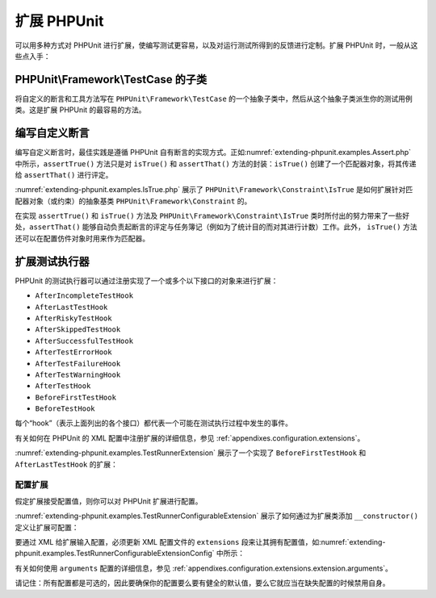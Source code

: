

.. _extending-phpunit:

=================
扩展 PHPUnit
=================

可以用多种方式对 PHPUnit 进行扩展，使编写测试更容易，以及对运行测试所得到的反馈进行定制。扩展 PHPUnit 时，一般从这些点入手：

.. _extending-phpunit.PHPUnit_Framework_TestCase:

PHPUnit\\Framework\\TestCase 的子类
#####################################

将自定义的断言和工具方法写在 ``PHPUnit\Framework\TestCase`` 的一个抽象子类中，然后从这个抽象子类派生你的测试用例类。这是扩展 PHPUnit 的最容易的方法。

.. _extending-phpunit.custom-assertions:

编写自定义断言
#######################

编写自定义断言时，最佳实践是遵循 PHPUnit 自有断言的实现方式。正如\ :numref:`extending-phpunit.examples.Assert.php` 中所示，``assertTrue()`` 方法只是对 ``isTrue()`` 和 ``assertThat()`` 方法的封装：``isTrue()`` 创建了一个匹配器对象，将其传递给 ``assertThat()`` 进行评定。

.. code-block:: php
    :caption: PHPUnit\\Framework\\Assert 类的 assertTrue() 和 isTrue() 方法
    :name: extending-phpunit.examples.Assert.php

    <?php declare(strict_types=1);
    namespace PHPUnit\Framework;

    use PHPUnit\Framework\Constraint\IsTrue;

    abstract class Assert
    {
        // ...

        public static function assertTrue($condition, string $message = ''): void
        {
            static::assertThat($condition, static::isTrue(), $message);
        }

        // ...

        public static function isTrue(): IsTrue
        {
            return new IsTrue;
        }

        // ...
    }

:numref:`extending-phpunit.examples.IsTrue.php` 展示了 ``PHPUnit\Framework\Constraint\IsTrue`` 是如何扩展针对匹配器对象（或约束）的抽象基类 ``PHPUnit\Framework\Constraint`` 的。

.. code-block:: php
    :caption: PHPUnit\\Framework\Constraint\\IsTrue 类
    :name: extending-phpunit.examples.IsTrue.php

    <?php declare(strict_types=1);
    namespace PHPUnit\Framework\Constraint;

    use PHPUnit\Framework\Constraint;

    final class IsTrue extends Constraint
    {
        public function toString(): string
        {
            return 'is true';
        }

        protected function matches($other): bool
        {
            return $other === true;
        }
    }

在实现 ``assertTrue()`` 和 ``isTrue()`` 方法及 ``PHPUnit\Framework\Constraint\IsTrue`` 类时所付出的努力带来了一些好处，``assertThat()`` 能够自动负责起断言的评定与任务簿记（例如为了统计目的而对其进行计数）工作。此外， ``isTrue()`` 方法还可以在配置仿件对象时用来作为匹配器。

.. _extending-phpunit.TestRunner:

扩展测试执行器
########################

PHPUnit 的测试执行器可以通过注册实现了一个或多个以下接口的对象来进行扩展：

- ``AfterIncompleteTestHook``
- ``AfterLastTestHook``
- ``AfterRiskyTestHook``
- ``AfterSkippedTestHook``
- ``AfterSuccessfulTestHook``
- ``AfterTestErrorHook``
- ``AfterTestFailureHook``
- ``AfterTestWarningHook``
- ``AfterTestHook``
- ``BeforeFirstTestHook``
- ``BeforeTestHook``

每个“hook”（表示上面列出的各个接口）都代表一个可能在测试执行过程中发生的事件。

有关如何在 PHPUnit 的 XML 配置中注册扩展的详细信息，参见 :ref:`appendixes.configuration.extensions`。

:numref:`extending-phpunit.examples.TestRunnerExtension` 展示了一个实现了 ``BeforeFirstTestHook`` 和 ``AfterLastTestHook`` 的扩展：

.. code-block:: php
    :caption: 测试执行器扩展示例
    :name: extending-phpunit.examples.TestRunnerExtension

    <?php declare(strict_types=1);
    namespace Vendor;

    use PHPUnit\Runner\BeforeFirstTestHook;
    use PHPUnit\Runner\AfterLastTestHook;

    final class MyExtension implements BeforeFirstTestHook, AfterLastTestHook
    {
        public function executeBeforeFirstTest(): void
        {
            // 运行第一个测试之前调用
        }

        public function executeAfterLastTest(): void
        {
            // 运行完最后一个测试之后调用
        }
    }

配置扩展
----------------------

假定扩展接受配置值，则你可以对 PHPUnit 扩展进行配置。

:numref:`extending-phpunit.examples.TestRunnerConfigurableExtension` 展示了如何通过为扩展类添加 ``__constructor()`` 定义让扩展可配置：

.. code-block:: php
    :caption: 带有构造函数的测试执行器扩展
    :name: extending-phpunit.examples.TestRunnerConfigurableExtension

    <?php declare(strict_types=1);
    namespace Vendor;

    use PHPUnit\Runner\BeforeFirstTestHook;
    use PHPUnit\Runner\AfterLastTestHook;

    final class MyConfigurableExtension implements BeforeFirstTestHook, AfterLastTestHook
    {
        protected $config_value_1 = '';

        protected $config_value_2 = 0;

        public function __construct(string $value1 = '', int $value2 = 0)
        {
            $this->config_value_1 = $config_1;
            $this->config_value_2 = $config_2;
        }

        public function executeBeforeFirstTest(): void
        {
            if (strlen($this->config_value_1) {
                echo 'Testing with configuration value: ' . $this->config_value_1;
            }
        }

        public function executeAfterLastTest(): void
        {
            if ($this->config_value_2 > 10) {
                echo 'Second config value is OK!';
            }
        }
    }

要通过 XML 给扩展输入配置，必须更新 XML 配置文件的 ``extensions`` 段来让其拥有配置值，如\ :numref:`extending-phpunit.examples.TestRunnerConfigurableExtensionConfig` 中所示：

.. code-block:: xml
    :caption: 测试执行器扩展配置
    :name: extending-phpunit.examples.TestRunnerConfigurableExtensionConfig

    <extensions>
        <extension class="Vendor\MyUnconfigurableExtension" />
        <extension class="Vendor\MyConfigurableExtension">
            <arguments>
                <string>Hello world!</string>
                <int>15</int>
            </arguments>
        </extension>
    </extensions>

有关如何使用 ``arguments`` 配置的详细信息，参见 :ref:`appendixes.configuration.extensions.extension.arguments`。

请记住：所有配置都是可选的，因此要确保你的配置要么要有健全的默认值，要么它就应当在缺失配置的时候禁用自身。
